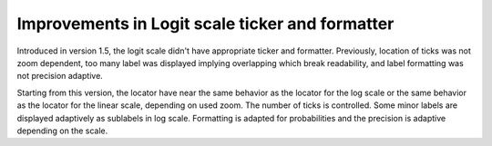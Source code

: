 Improvements in Logit scale ticker and formatter
------------------------------------------------

Introduced in version 1.5, the logit scale didn't have appropriate ticker and
formatter. Previously, location of ticks was not zoom dependent, too many label
was displayed implying overlapping which break readability, and label formatting
was not precision adaptive.

Starting from this version, the locator have near the same behavior as the
locator for the log scale or the same behavior as the locator for the linear
scale, depending on used zoom. The number of ticks is controlled. Some minor
labels are displayed adaptively as sublabels in log scale. Formatting is adapted
for probabilities and the precision is adaptive depending on the scale.
